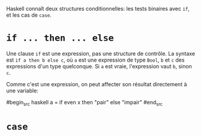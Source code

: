 























Haskell connaît deux structures conditionnelles: les tests binaires avec
~if~, et les cas de ~case~.

* ~if ... then ... else~
  :PROPERTIES:
  :CUSTOM_ID: section
  :END:

\label{if-then-else}

Une clause ~if~ est une expression, pas une structure de contrôle. La
syntaxe est ~if a then b else c~, où ~a~ est une expression de
type ~Bool~, ~b~ et ~c~ des expressions d'un type
quelconque. Si ~a~ est vraie, l'expression vaut ~b~, sinon
~c~.

Comme c'est une expression, on peut affecter son résultat directement à
une variable:

#begin_src haskell
a = if even x then "pair" else "impair" #end_src

* ~case~
  :PROPERTIES:
  :CUSTOM_ID: section-1
  :END:

\label{case}
